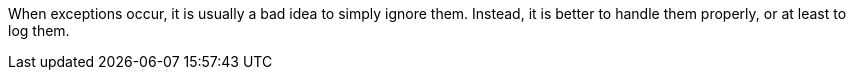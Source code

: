 When exceptions occur, it is usually a bad idea to simply ignore them. Instead, it is better to handle them properly, or at least to log them.
